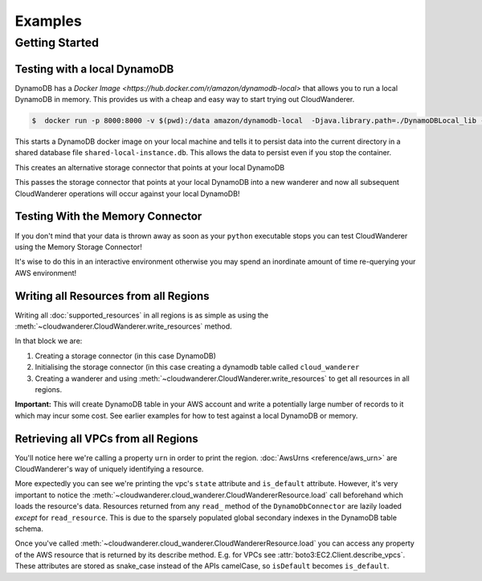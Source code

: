 Examples
==========================

Getting Started
------------------------------------------


Testing with a local DynamoDB
^^^^^^^^^^^^^^^^^^^^^^^^^^^^^^^

DynamoDB has a `Docker Image <https://hub.docker.com/r/amazon/dynamodb-local>` that allows you to run a local DynamoDB in memory.
This provides us with a cheap and easy way to start trying out CloudWanderer.

.. code-block ::

    $  docker run -p 8000:8000 -v $(pwd):/data amazon/dynamodb-local  -Djava.library.path=./DynamoDBLocal_lib -jar DynamoDBLocal.jar -sharedDb -dbPath  /data/

This starts a DynamoDB docker image on your local machine and tells it to persist data into the current directory in
a shared database file ``shared-local-instance.db``. This allows the data to persist even if you stop the container.

.. doctest ::

    >>> from cloudwanderer.storage_connectors import DynamoDbConnector
    >>> local_storage_connector=DynamoDbConnector(
    ...     endpoint_url='http://localhost:8000'
    ... )

This creates an alternative storage connector that points at your local DynamoDB

.. doctest ::

    >>> wanderer = cloudwanderer.CloudWanderer(storage_connector=local_storage_connector)

This passes the storage connector that points at your local DynamoDB into a new wanderer
and now all subsequent CloudWanderer operations will occur against your local DynamoDB!

Testing With the Memory Connector
^^^^^^^^^^^^^^^^^^^^^^^^^^^^^^^^^^^

If you don't mind that your data is thrown away as soon as your ``python`` executable stops you can
test CloudWanderer using the Memory Storage Connector!

.. doctest ::

    >>> import cloudwanderer
    >>> wanderer = cloudwanderer.CloudWanderer(storage_connector=cloudwanderer.storage_connectors.MemoryStorageConnector())

It's wise to do this in an interactive environment otherwise you may spend an inordinate amount of time re-querying
your AWS environment!

Writing all Resources from all Regions
^^^^^^^^^^^^^^^^^^^^^^^^^^^^^^^^^^^^^^^^^
Writing all :doc:`supported_resources` in all regions is as simple as using the :meth:`~cloudwanderer.CloudWanderer.write_resources` method.

.. doctest ::

    >>> import cloudwanderer
    >>> storage_connector = cloudwanderer.storage_connectors.DynamoDbConnector()
    >>> storage_connector.init()
    >>> wanderer = cloudwanderer.CloudWanderer(storage_connector=storage_connector)
    >>> wanderer.write_resources()

In that block we are:

#. Creating a storage connector (in this case DynamoDB)
#. Initialising the storage connector (in this case creating a dynamodb table called ``cloud_wanderer``
#. Creating a wanderer and using :meth:`~cloudwanderer.CloudWanderer.write_resources` to get all resources in all regions.

**Important:** This will create DynamoDB table in your AWS account and write a potentially large number of records to it which may incur some cost.
See earlier examples for how to test against a local DynamoDB or memory.

Retrieving all VPCs from all Regions
^^^^^^^^^^^^^^^^^^^^^^^^^^^^^^^^^^^^^

.. doctest ::

    >>> vpcs = wanderer.read_resource_of_type(service='ec2', resource_type='vpc')
    >>> for vpc in vpcs:
    ...     print('vpc_region:', vpc.urn.region)
    ...     vpc.load()
    ...     print('vpc_state:', vpc.state)
    ...     print('is_default:', vpc.is_default)
    vpc_region: eu-west-2
    vpc_state: available
    is_default: True
    vpc_region: us-east-1
    vpc_state: available
    is_default: True

You'll notice here we're calling a property ``urn`` in order to print the region.
:doc:`AwsUrns <reference/aws_urn>` are CloudWanderer's way of uniquely identifying a resource.

More expectedly you can see we're printing the vpc's ``state`` attribute and ``is_default`` attribute. However, it's very important to notice the
:meth:`~cloudwanderer.cloud_wanderer.CloudWandererResource.load` call beforehand which loads the resource's data.
Resources returned from any ``read_`` method of the ``DynamoDbConnector`` are lazily loaded *except* for ``read_resource``.
This is due to the sparsely populated global secondary indexes in the DynamoDB table schema.

Once you've called :meth:`~cloudwanderer.cloud_wanderer.CloudWandererResource.load` you can access any property of
the AWS resource that is returned by its describe method. E.g. for VPCs see :attr:`boto3:EC2.Client.describe_vpcs`.
These attributes are stored as snake_case instead of the APIs camelCase, so ``isDefault`` becomes ``is_default``.
